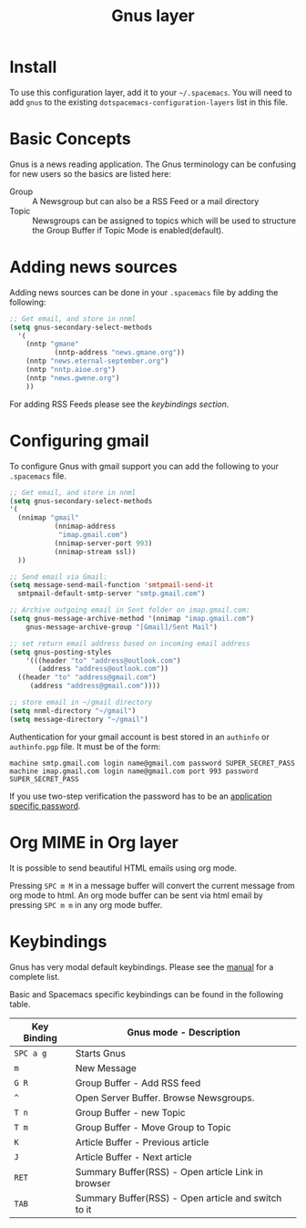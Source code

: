 #+TITLE: Gnus layer

[[file:img/gnus.gif]]

* Table of Contents                                         :TOC_4_gh:noexport:
 - [[#install][Install]]
 - [[#basic-concepts][Basic Concepts]]
 - [[#adding-news-sources][Adding news sources]]
 - [[#configuring-gmail][Configuring gmail]]
 - [[#org-mime-in-org-layer][Org MIME in Org layer]]
 - [[#keybindings][Keybindings]]

* Install
To use this configuration layer, add it to your =~/.spacemacs=. You will need to
add =gnus= to the existing =dotspacemacs-configuration-layers= list in this
file.

* Basic Concepts

Gnus is a news reading application. The Gnus terminology can be confusing for
new users so the basics are listed here:

- Group :: A Newsgroup but can also be a RSS Feed or a mail directory
- Topic :: Newsgroups can be assigned to topics which will be used to structure
     the Group Buffer if Topic Mode is enabled(default).

* Adding news sources

Adding news sources can be done in your =.spacemacs= file by adding the
following:

#+BEGIN_SRC emacs-lisp
  ;; Get email, and store in nnml
  (setq gnus-secondary-select-methods
    '(
      (nntp "gmane"
             (nntp-address "news.gmane.org"))
      (nntp "news.eternal-september.org")
      (nntp "nntp.aioe.org")
      (nntp "news.gwene.org")
      ))
#+END_SRC

For adding RSS Feeds please see the [[Keybindings][keybindings section]].

* Configuring gmail

To configure Gnus with gmail support you can add the following to your
=.spacemacs= file.

#+BEGIN_SRC emacs-lisp
;; Get email, and store in nnml
(setq gnus-secondary-select-methods
'(
  (nnimap "gmail"
           (nnimap-address
            "imap.gmail.com")
           (nnimap-server-port 993)
           (nnimap-stream ssl))
  ))

;; Send email via Gmail:
(setq message-send-mail-function 'smtpmail-send-it
  smtpmail-default-smtp-server "smtp.gmail.com")

;; Archive outgoing email in Sent folder on imap.gmail.com:
(setq gnus-message-archive-method '(nnimap "imap.gmail.com")
    gnus-message-archive-group "[Gmail]/Sent Mail")

;; set return email address based on incoming email address
(setq gnus-posting-styles
    '(((header "to" "address@outlook.com")
       (address "address@outlook.com"))
  ((header "to" "address@gmail.com")
     (address "address@gmail.com"))))

;; store email in ~/gmail directory
(setq nnml-directory "~/gmail")
(setq message-directory "~/gmail")
#+END_SRC

Authentication for your gmail account is best stored in an =authinfo= or
=authinfo.pgp= file. It must be of the form:

#+BEGIN_EXAMPLE
machine smtp.gmail.com login name@gmail.com password SUPER_SECRET_PASS
machine imap.gmail.com login name@gmail.com port 993 password SUPER_SECRET_PASS
#+END_EXAMPLE

If you use two-step verification the password has to be an [[https://support.google.com/accounts/answer/185833?hl=en][application specific
password]].

* Org MIME in Org layer

It is possible to send beautiful HTML emails using org mode.

Pressing ~SPC m M~ in a message buffer will convert the current message
from org mode to html.  An org mode buffer can be sent via html email by pressing
~SPC m m~ in any org mode buffer.

* Keybindings

Gnus has very modal default keybindings.
Please see the [[http://www.gnus.org/manual.html][manual]] for a complete list.

Basic and Spacemacs specific keybindings can be found in the following table.

| Key Binding | Gnus mode - Description                             |
|-------------+-----------------------------------------------------|
| ~SPC a g~   | Starts Gnus                                         |
| ~m~         | New Message                                         |
| ~G R~       | Group Buffer - Add RSS feed                         |
| ~^~         | Open Server Buffer. Browse Newsgroups.              |
| ~T n~       | Group Buffer - new Topic                            |
| ~T m~       | Group Buffer - Move Group to Topic                  |
| ~K~         | Article Buffer - Previous article                   |
| ~J~         | Article Buffer - Next article                       |
| ~RET~       | Summary Buffer(RSS) - Open article Link in browser  |
| ~TAB~       | Summary Buffer(RSS) - Open article and switch to it |
